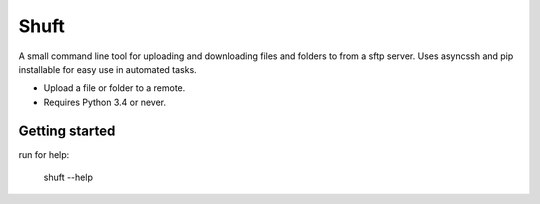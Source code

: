 Shuft
=====

A small command line tool for uploading and downloading files and folders to from a sftp server.
Uses asyncssh and pip installable for easy use in automated tasks.

.. image:: https://img.shields.io/appveyor/ci/SteinwurfApS/shuft/master.svg?style=flat-square&logo=appveyor
    :target: https://ci.appveyor.com/project/SteinwurfApS/shuft

.. image:: https://img.shields.io/travis-ci/steinwurf/shuft/master.svg?style=flat-square&logo=travis
    :target: https://travis-ci.org/steinwurf/shuft


* Upload a file or folder to a remote.
* Requires Python 3.4 or never.


Getting started
---------------

run for help:

    shuft --help
